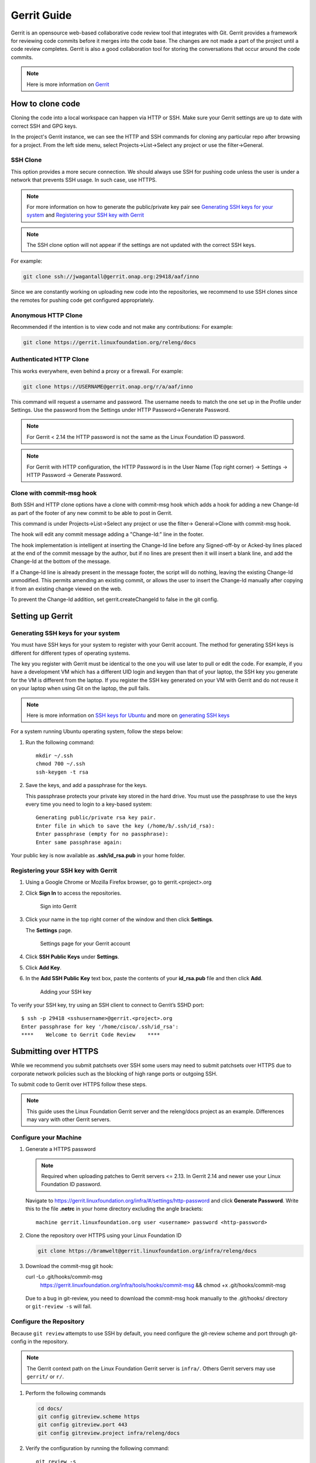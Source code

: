.. _lfreleng-docs-gerrit:

############
Gerrit Guide
############

Gerrit is an opensource web-based collaborative code review tool that
integrates with Git. Gerrit provides a framework for reviewing code commits
before it merges into the code base.
The changes are not made a part of the project until a code review completes.
Gerrit is also a good collaboration tool for storing the conversations that
occur around the code commits.

.. note::

   Here is more information on `Gerrit <https://code.google.com/p/gerrit/>`_

How to clone code
=================

Cloning the code into a local workspace can happen via HTTP or SSH.
Make sure your Gerrit settings are up to date with correct SSH and GPG keys.

In the project's Gerrit instance, we can see the HTTP and SSH commands for
cloning any particular repo after browsing for a project. From the left side
menu, select Projects->List->Select any project or use the filter->General.

SSH Clone
---------

This option provides a more secure connection. We should always use SSH for
pushing code unless the user is under a network that prevents SSH usage.
In such case, use HTTPS.

.. note::

   For more information on how to generate the public/private key pair see
   `Generating SSH keys for your system`_ and
   `Registering your SSH key with Gerrit`_

.. note::

   The SSH clone option will not appear if the settings are not updated with
   the correct SSH keys.

For example:

.. code-block:: bash

   git clone ssh://jwagantall@gerrit.onap.org:29418/aaf/inno

Since we are constantly working on uploading new code into the
repositories, we recommend to use SSH clones since the remotes for
pushing code get configured appropriately.

Anonymous HTTP Clone
--------------------

Recommended if the intention is to view code and not make any contributions:
For example:

.. code-block:: bash

   git clone https://gerrit.linuxfoundation.org/releng/docs

Authenticated HTTP Clone
------------------------

This works everywhere, even behind a proxy or a firewall.
For example:

.. code-block:: bash

   git clone https://USERNAME@gerrit.onap.org/r/a/aaf/inno

This command will request a username and password. The username needs to match
the one set up in the Profile under Settings. Use the password from the Settings
under HTTP Password->Generate Password.

.. note::

   For Gerrit < 2.14 the HTTP password is not the same as the Linux Foundation ID password.

.. note::

   For Gerrit with HTTP configuration, the HTTP Password is in the User Name
   (Top right corner) -> Settings -> HTTP Password -> Generate Password.

Clone with commit-msg hook
--------------------------

Both SSH and HTTP clone options have a clone with commit-msg hook which adds
a hook for adding a new Change-Id as part of the footer of any new commit to
be able to post in Gerrit.

This command is under Projects->List->Select any project or use the filter->
General->Clone with commit-msg hook.

The hook will edit any commit message adding a "Change-Id:" line in the footer.

The hook implementation is intelligent at inserting the Change-Id line before
any Signed-off-by or Acked-by lines placed at the end of the commit message by
the author, but if no lines are present then it will insert a blank line, and
add the Change-Id at the bottom of the message.

If a Change-Id line is already present in the message footer, the script will do
nothing, leaving the existing Change-Id unmodified. This permits amending an existing
commit, or allows the user to insert the Change-Id manually after copying it from
an existing change viewed on the web.

To prevent the Change-Id addition, set gerrit.createChangeId to false in the
git config.

Setting up Gerrit
=================

Generating SSH keys for your system
-----------------------------------

You must have SSH keys for your system to register with your Gerrit
account. The method for generating SSH keys is different for different
types of operating systems.

The key you register with Gerrit must be identical to the one you will
use later to pull or edit the code. For example, if you have a
development VM which has a different UID login and keygen than that of
your laptop, the SSH key you generate for the VM is different from the
laptop. If you register the SSH key generated on your VM with Gerrit and
do not reuse it on your laptop when using Git on the laptop, the pull
fails.

.. note::

    Here is more information on `SSH keys for Ubuntu
    <https://help.ubuntu.com/community/SSH/OpenSSH/Keys>`_
    and more on `generating SSH keys
    <https://help.github.com/articles/generating-ssh-keys/>`_

For a system running Ubuntu operating system, follow the steps below:

#. Run the following command::

      mkdir ~/.ssh
      chmod 700 ~/.ssh
      ssh-keygen -t rsa

#. Save the keys, and add a passphrase for the keys.

   This passphrase protects your private key stored in the hard drive.
   You must use the passphrase to use the keys every time you need
   to login to a key-based system::

      Generating public/private rsa key pair.
      Enter file in which to save the key (/home/b/.ssh/id_rsa):
      Enter passphrase (empty for no passphrase):
      Enter same passphrase again:

Your public key is now available as **.ssh/id\_rsa.pub** in your home
folder.

Registering your SSH key with Gerrit
------------------------------------

#. Using a Google Chrome or Mozilla Firefox browser, go to
   gerrit.<project>.org

#. Click **Sign In** to access the repositories.

   .. figure:: _static/gerrit-sign-in.png
      :alt: Sign into Gerrit

      Sign into Gerrit

#. Click your name in the top right corner of the window and then click
   **Settings**.

   The **Settings** page.

   .. figure:: _static/gerrit-settings.png
      :alt: Settings page for your Gerrit account

      Settings page for your Gerrit account

#. Click **SSH Public Keys** under **Settings**.

#. Click **Add Key**.

#. In the **Add SSH Public Key** text box, paste the contents of your
   **id\_rsa.pub** file and then click **Add**.

   .. figure:: _static/gerrit-ssh-keys.png
      :alt: Adding your SSH key

      Adding your SSH key

To verify your SSH key, try using an SSH client to connect to Gerrit’s
SSHD port::

    $ ssh -p 29418 <sshusername>@gerrit.<project>.org
    Enter passphrase for key '/home/cisco/.ssh/id_rsa':
    ****    Welcome to Gerrit Code Review    ****


Submitting over HTTPS
=====================

While we recommend you submit patchsets over SSH some users may need to
submit patchsets over HTTPS due to corporate network policies such as
the blocking of high range ports or outgoing SSH.

To submit code to Gerrit over HTTPS follow these steps.

.. note::

   This guide uses the Linux Foundation Gerrit server and the
   releng/docs project as an example. Differences may vary with other
   Gerrit servers.

Configure your Machine
----------------------

#. Generate a HTTPS password

   .. note::

      Required when uploading patches to Gerrit servers <= 2.13. In
      Gerrit 2.14 and newer use your Linux Foundation ID password.

   Navigate to `<https://gerrit.linuxfoundation.org/infra/#/settings/http-password>`_
   and click **Generate Password**. Write this to the file **.netrc** in your
   home directory excluding the angle brackets::

     machine gerrit.linuxfoundation.org user <username> password <http-password>

#. Clone the repository over HTTPS using your Linux Foundation ID

   .. code-block:: shell

      git clone https://bramwelt@gerrit.linuxfoundation.org/infra/releng/docs

#. Download the commit-msg git hook::

   curl -Lo .git/hooks/commit-msg \
     https://gerrit.linuxfoundation.org/infra/tools/hooks/commit-msg && \
     chmod +x .git/hooks/commit-msg

  Due to a bug in git-review, you need to download the commit-msg hook
  manually to the .git/hooks/ directory or ``git-review -s`` will fail.

Configure the Repository
------------------------

Because ``git review`` attempts to use SSH by default, you need
configure the git-review scheme and port through git-config in the
repository.

.. note::

   The Gerrit context path on the Linux Foundation Gerrit server is
   ``infra/``. Others Gerrit servers may use ``gerrit/`` or ``r/``.

#. Perform the following commands

   .. code-block:: shell

       cd docs/
       git config gitreview.scheme https
       git config gitreview.port 443
       git config gitreview.project infra/releng/docs

#. Verify the configuration by running the following command::

     git review -s

   If successful, the command will not print anything to the console, and
   you will be able to submit code with::

     git review

   Otherwise `git review` will still request your Gerrit username,
   indicating a configuration issue.

   You can check the configuration using verbose output::

     git review -v -s
